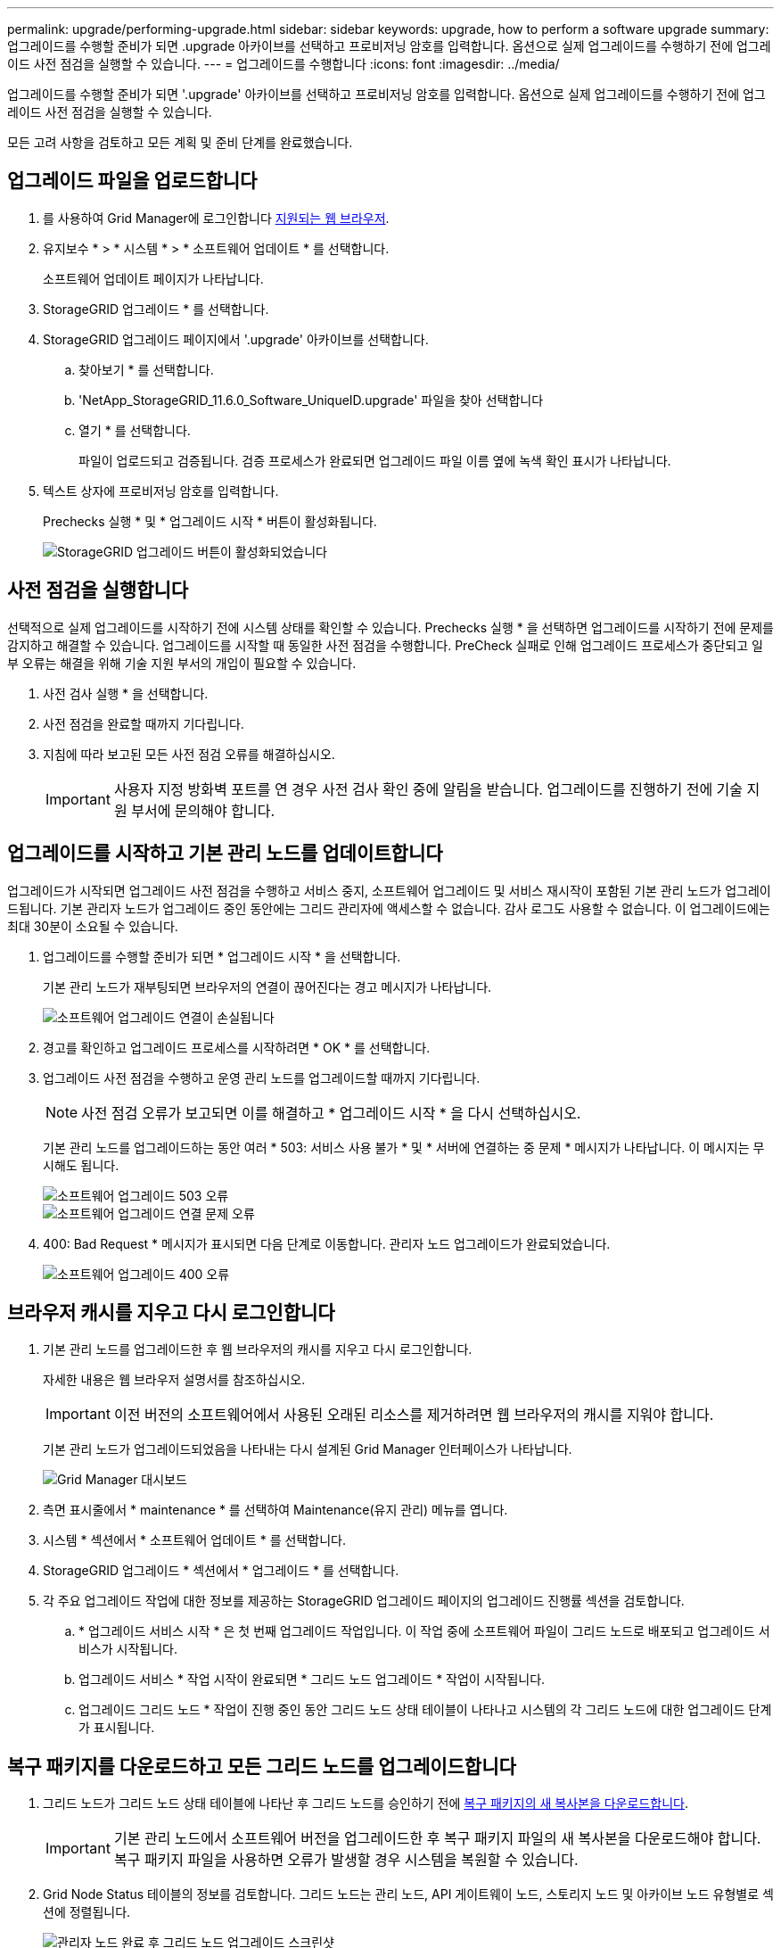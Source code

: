 ---
permalink: upgrade/performing-upgrade.html 
sidebar: sidebar 
keywords: upgrade, how to perform a software upgrade 
summary: 업그레이드를 수행할 준비가 되면 .upgrade 아카이브를 선택하고 프로비저닝 암호를 입력합니다. 옵션으로 실제 업그레이드를 수행하기 전에 업그레이드 사전 점검을 실행할 수 있습니다. 
---
= 업그레이드를 수행합니다
:icons: font
:imagesdir: ../media/


[role="lead"]
업그레이드를 수행할 준비가 되면 '.upgrade' 아카이브를 선택하고 프로비저닝 암호를 입력합니다. 옵션으로 실제 업그레이드를 수행하기 전에 업그레이드 사전 점검을 실행할 수 있습니다.

모든 고려 사항을 검토하고 모든 계획 및 준비 단계를 완료했습니다.



== 업그레이드 파일을 업로드합니다

. 를 사용하여 Grid Manager에 로그인합니다 xref:../admin/web-browser-requirements.adoc[지원되는 웹 브라우저].
. 유지보수 * > * 시스템 * > * 소프트웨어 업데이트 * 를 선택합니다.
+
소프트웨어 업데이트 페이지가 나타납니다.

. StorageGRID 업그레이드 * 를 선택합니다.
. StorageGRID 업그레이드 페이지에서 '.upgrade' 아카이브를 선택합니다.
+
.. 찾아보기 * 를 선택합니다.
.. 'NetApp_StorageGRID_11.6.0_Software_UniqueID.upgrade' 파일을 찾아 선택합니다
.. 열기 * 를 선택합니다.
+
파일이 업로드되고 검증됩니다. 검증 프로세스가 완료되면 업그레이드 파일 이름 옆에 녹색 확인 표시가 나타납니다.



. 텍스트 상자에 프로비저닝 암호를 입력합니다.
+
Prechecks 실행 * 및 * 업그레이드 시작 * 버튼이 활성화됩니다.

+
image::../media/storagegrid_upgrade_buttons_enabled.png[StorageGRID 업그레이드 버튼이 활성화되었습니다]





== 사전 점검을 실행합니다

선택적으로 실제 업그레이드를 시작하기 전에 시스템 상태를 확인할 수 있습니다. Prechecks 실행 * 을 선택하면 업그레이드를 시작하기 전에 문제를 감지하고 해결할 수 있습니다. 업그레이드를 시작할 때 동일한 사전 점검을 수행합니다. PreCheck 실패로 인해 업그레이드 프로세스가 중단되고 일부 오류는 해결을 위해 기술 지원 부서의 개입이 필요할 수 있습니다.

. 사전 검사 실행 * 을 선택합니다.
. 사전 점검을 완료할 때까지 기다립니다.
. 지침에 따라 보고된 모든 사전 점검 오류를 해결하십시오.
+

IMPORTANT: 사용자 지정 방화벽 포트를 연 경우 사전 검사 확인 중에 알림을 받습니다. 업그레이드를 진행하기 전에 기술 지원 부서에 문의해야 합니다.





== 업그레이드를 시작하고 기본 관리 노드를 업데이트합니다

업그레이드가 시작되면 업그레이드 사전 점검을 수행하고 서비스 중지, 소프트웨어 업그레이드 및 서비스 재시작이 포함된 기본 관리 노드가 업그레이드됩니다. 기본 관리자 노드가 업그레이드 중인 동안에는 그리드 관리자에 액세스할 수 없습니다. 감사 로그도 사용할 수 없습니다. 이 업그레이드에는 최대 30분이 소요될 수 있습니다.

. 업그레이드를 수행할 준비가 되면 * 업그레이드 시작 * 을 선택합니다.
+
기본 관리 노드가 재부팅되면 브라우저의 연결이 끊어진다는 경고 메시지가 나타납니다.

+
image::../media/software_upgrade_connection_will_be_lost.png[소프트웨어 업그레이드 연결이 손실됩니다]

. 경고를 확인하고 업그레이드 프로세스를 시작하려면 * OK * 를 선택합니다.
. 업그레이드 사전 점검을 수행하고 운영 관리 노드를 업그레이드할 때까지 기다립니다.
+

NOTE: 사전 점검 오류가 보고되면 이를 해결하고 * 업그레이드 시작 * 을 다시 선택하십시오.

+
기본 관리 노드를 업그레이드하는 동안 여러 * 503: 서비스 사용 불가 * 및 * 서버에 연결하는 중 문제 * 메시지가 나타납니다. 이 메시지는 무시해도 됩니다.

+
image::../media/software_upgrade_503_error.png[소프트웨어 업그레이드 503 오류]

+
image::../media/software_upgrade_problem_connecting_error.png[소프트웨어 업그레이드 연결 문제 오류]

. 400: Bad Request * 메시지가 표시되면 다음 단계로 이동합니다. 관리자 노드 업그레이드가 완료되었습니다.
+
image::../media/software_upgrade_400_error.png[소프트웨어 업그레이드 400 오류]





== 브라우저 캐시를 지우고 다시 로그인합니다

. 기본 관리 노드를 업그레이드한 후 웹 브라우저의 캐시를 지우고 다시 로그인합니다.
+
자세한 내용은 웹 브라우저 설명서를 참조하십시오.

+

IMPORTANT: 이전 버전의 소프트웨어에서 사용된 오래된 리소스를 제거하려면 웹 브라우저의 캐시를 지워야 합니다.

+
기본 관리 노드가 업그레이드되었음을 나타내는 다시 설계된 Grid Manager 인터페이스가 나타납니다.

+
image::../media/grid_manager_dashboard.png[Grid Manager 대시보드]

. 측면 표시줄에서 * maintenance * 를 선택하여 Maintenance(유지 관리) 메뉴를 엽니다.
. 시스템 * 섹션에서 * 소프트웨어 업데이트 * 를 선택합니다.
. StorageGRID 업그레이드 * 섹션에서 * 업그레이드 * 를 선택합니다.
. 각 주요 업그레이드 작업에 대한 정보를 제공하는 StorageGRID 업그레이드 페이지의 업그레이드 진행률 섹션을 검토합니다.
+
.. * 업그레이드 서비스 시작 * 은 첫 번째 업그레이드 작업입니다. 이 작업 중에 소프트웨어 파일이 그리드 노드로 배포되고 업그레이드 서비스가 시작됩니다.
.. 업그레이드 서비스 * 작업 시작이 완료되면 * 그리드 노드 업그레이드 * 작업이 시작됩니다.
.. 업그레이드 그리드 노드 * 작업이 진행 중인 동안 그리드 노드 상태 테이블이 나타나고 시스템의 각 그리드 노드에 대한 업그레이드 단계가 표시됩니다.






== 복구 패키지를 다운로드하고 모든 그리드 노드를 업그레이드합니다

. 그리드 노드가 그리드 노드 상태 테이블에 나타난 후 그리드 노드를 승인하기 전에 xref:obtaining-required-materials-for-software-upgrade.adoc#download-the-recovery-package[복구 패키지의 새 복사본을 다운로드합니다].
+

IMPORTANT: 기본 관리 노드에서 소프트웨어 버전을 업그레이드한 후 복구 패키지 파일의 새 복사본을 다운로드해야 합니다. 복구 패키지 파일을 사용하면 오류가 발생할 경우 시스템을 복원할 수 있습니다.

. Grid Node Status 테이블의 정보를 검토합니다. 그리드 노드는 관리 노드, API 게이트웨이 노드, 스토리지 노드 및 아카이브 노드 유형별로 섹션에 정렬됩니다.
+
image::../media/software_upgrade_start_grid_node_status.png[관리자 노드 완료 후 그리드 노드 업그레이드 스크린샷]

+
그리드 노드는 이 페이지가 처음 나타날 때 다음 단계 중 하나일 수 있습니다.

+
** 완료(기본 관리 노드만 해당)
** 업그레이드를 준비하는 중입니다
** 소프트웨어 다운로드가 대기 중입니다
** 다운로드 중입니다
** 승인을 기다리는 중입니다


. 업그레이드 대기열에 추가할 준비가 된 그리드 노드를 승인합니다.
+

IMPORTANT: 그리드 노드에서 업그레이드가 시작되면 해당 노드의 서비스가 중지됩니다. 나중에 그리드 노드가 재부팅됩니다. 노드와 통신하는 클라이언트 애플리케이션의 서비스 중단을 방지하기 위해 노드를 중지 및 재부팅할 준비가 되어 있는지 확실하지 않은 경우 노드에 대한 업그레이드를 승인하지 마십시오. 필요에 따라 유지 보수 기간을 예약하거나 고객에게 알립니다.

+
StorageGRID 시스템의 모든 그리드 노드를 업그레이드해야 하지만 업그레이드 순서를 사용자 지정할 수 있습니다. 개별 그리드 노드, 그리드 노드 그룹 또는 모든 그리드 노드를 승인할 수 있습니다.

+
노드 업그레이드 순서가 중요한 경우, 노드 또는 노드 그룹을 한 번에 하나씩 승인하고 다음 노드 또는 노드 그룹을 승인하기 전에 각 노드에서 업그레이드가 완료될 때까지 기다리십시오.

+
** 하나 이상의 개별 노드를 업그레이드 대기열에 추가하려면 * Approve * 버튼을 하나 이상 선택합니다. 동일한 유형의 노드를 두 개 이상 승인하는 경우 노드는 한 번에 하나씩 업그레이드됩니다.
** 각 섹션에서 * Approve All * 버튼을 선택하여 동일한 유형의 모든 노드를 업그레이드 대기열에 추가합니다.
** 최상위 * 모두 승인 * 버튼을 선택하여 그리드의 모든 노드를 업그레이드 대기열에 추가합니다.
** 업그레이드 대기열에서 노드 또는 모든 노드를 제거하려면 * 제거 * 또는 * 모두 제거 * 를 선택합니다. 스테이지가 * 서비스 중지 * 에 도달하면 노드를 제거할 수 없습니다. 제거 * 버튼이 표시되지 않습니다.
+
image::../media/software_upgrade_two_nodes_queued.png[스테이지가 서비스를 중지함을 보여주는 스크린 샷]



. 각 노드가 대기 중, 서비스 중지, 컨테이너 중지, Docker 이미지 정리, 기본 OS 패키지 업그레이드, 재부팅, 재부팅 후 단계 수행, 서비스 시작 및 완료 등의 업그레이드 단계를 진행할 때까지 기다립니다.
+

NOTE: 어플라이언스 노드가 기본 OS 패키지 업그레이드 단계에 도달하면 어플라이언스의 StorageGRID 어플라이언스 설치 프로그램 소프트웨어가 업데이트됩니다. 이러한 자동 프로세스를 통해 StorageGRID 어플라이언스 설치 프로그램 버전이 StorageGRID 소프트웨어 버전과 동기화된 상태로 유지됩니다.





== 업그레이드를 완료합니다

모든 그리드 노드가 업그레이드 단계를 완료하면 * 그리드 노드 업그레이드 * 작업이 완료된 것으로 표시됩니다. 나머지 업그레이드 작업은 백그라운드에서 자동으로 수행됩니다.

. 기능 사용 * 작업이 완료되는 즉시(빠르게 발생) 업그레이드된 StorageGRID 버전의 새 기능을 사용할 수도 있습니다.
. 업그레이드 데이터베이스 * 작업 중에 업그레이드 프로세스에서는 각 노드를 검사하여 Cassandra 데이터베이스를 업데이트할 필요가 없는지 확인합니다.
+

NOTE: StorageGRID 11.5에서 11.6으로의 업그레이드는 Cassandra 데이터베이스 업그레이드가 필요하지 않지만 Cassandra 서비스는 각 스토리지 노드에서 중지되었다가 다시 시작됩니다. 향후 StorageGRID 기능 릴리즈를 위해 Cassandra 데이터베이스 업데이트 단계를 완료하는 데 며칠이 걸릴 수 있습니다.

. 데이터베이스 업그레이드 * 작업이 완료되면 * 최종 업그레이드 단계 * 작업이 완료될 때까지 몇 분 정도 기다립니다.
+
최종 업그레이드 단계 작업이 완료되면 업그레이드가 완료됩니다.





== 업그레이드를 확인합니다

. 업그레이드가 성공적으로 완료되었는지 확인합니다.
+
.. 그리드 관리자 상단에서 도움말 아이콘을 선택하고 * 정보 * 를 선택합니다.
.. 표시된 버전이 예상한 버전인지 확인합니다.
.. 유지보수 * > * 시스템 * > * 소프트웨어 업데이트 * 를 선택합니다.
.. StorageGRID 업그레이드 * 섹션에서 * 업그레이드 * 를 선택합니다.
.. 녹색 배너에 예상 날짜 및 시간에 소프트웨어 업그레이드가 완료되었다는 메시지가 표시되는지 확인합니다.
+
image::../media/software_upgrade_done.png[소프트웨어 업그레이드가 완료되었습니다]



. StorageGRID 업그레이드 페이지에서 현재 StorageGRID 버전에 사용 가능한 핫픽스가 있는지 확인합니다.
+

NOTE: 업데이트 경로가 표시되지 않으면 브라우저에서 NetApp Support 사이트에 연결할 수 없는 것일 수 있습니다. 또는 AutoSupport 페이지(* 지원 * > * 도구 * > * AutoSupport *)의 * 소프트웨어 업데이트 확인 * 확인란이 비활성화될 수 있습니다.

. 핫픽스를 사용할 수 있는 경우 파일을 다운로드합니다. 그런 다음 를 사용합니다 xref:../maintain/storagegrid-hotfix-procedure.adoc[StorageGRID 핫픽스 절차] 를 눌러 핫픽스를 적용합니다.
. 그리드 작업이 정상으로 돌아갔는지 확인합니다.
+
.. 서비스가 정상적으로 작동하고 있으며 예기치 않은 경고가 없는지 확인합니다.
.. StorageGRID 시스템에 대한 클라이언트 연결이 예상대로 작동하고 있는지 확인합니다.



